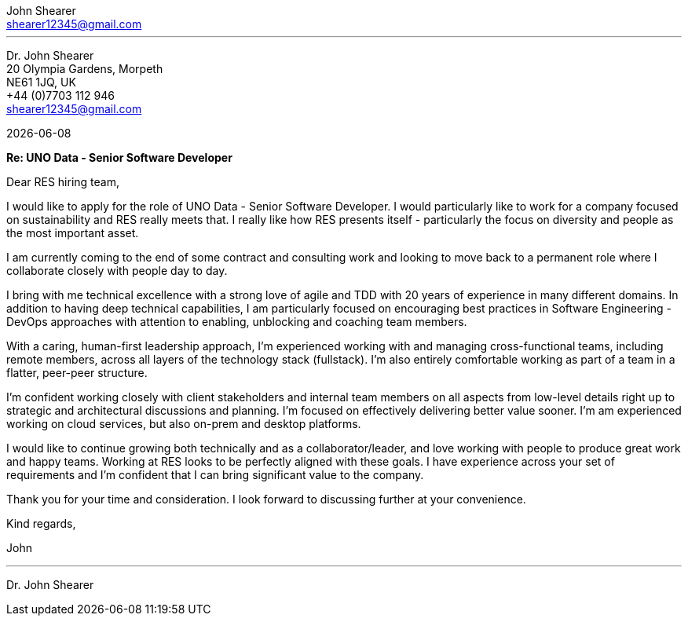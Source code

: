 :author: John Shearer
:doctitle: john-shearer-res-cover-letter

:email: shearer12345@gmail.com
:phone: +44 (0)7703 112 946
:job-company: RES
:job-title: UNO Data - Senior Software Developer
:icons: font
:linkattrs:
:sectanchors:
:sectlink:
:experimental:
:source-language: asciidoc
:includedir: _includes
:sectnums!:
:!toc:
:notitle:
:imagesdir: ../../images
:pdf-page-size: A4

---

[.text-right]
Dr. {author} +
20 Olympia Gardens, Morpeth +
NE61 1JQ, UK +
{phone} +
{email} +

[.text-left]
{docdate}

*Re: {job-title}*

Dear {job-company} hiring team,

I would like to apply for the role of {job-title}. I would particularly like to work for a company focused on sustainability and {job-company} really meets that. I really like how {job-company} presents itself - particularly the focus on diversity and people as the most important asset.

I am currently coming to the end of some contract and consulting work and looking to move back to a permanent role where I collaborate closely with people day to day. 

I bring with me technical excellence with a strong love of agile and TDD with 20 years of experience in many different domains. In addition to having deep technical capabilities, I am particularly focused on encouraging best practices in Software Engineering - DevOps approaches with attention to enabling, unblocking and coaching team members.

With a caring, human-first leadership approach, I'm experienced working with and managing cross-functional teams, including remote members, across all layers of the technology stack (fullstack). I'm also entirely comfortable working as part of a team in a flatter, peer-peer structure.

I'm confident working closely with client stakeholders and internal team members on all aspects from low-level details right up to strategic and architectural discussions and planning. I'm focused on effectively delivering better value sooner. I'm am experienced working on cloud services, but also on-prem and desktop platforms.

I would like to continue growing both technically and as a collaborator/leader, and love working with people to produce great work and happy teams. Working at {job-company} looks to be perfectly aligned with these goals. I have experience across your set of requirements and I'm confident that I can bring significant value to the company.

Thank you for your time and consideration. I look forward to discussing further at your convenience.

Kind regards,



John

---

Dr. John Shearer